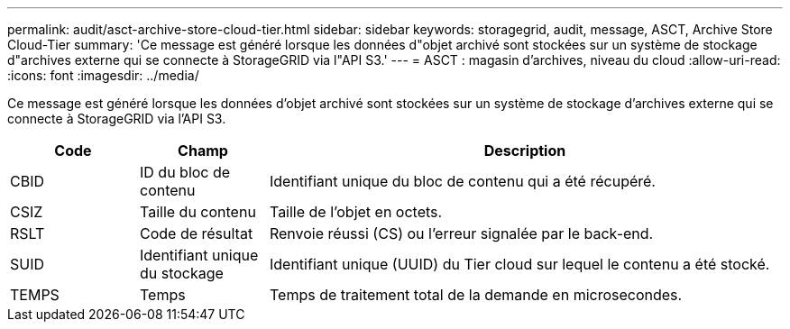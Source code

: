 ---
permalink: audit/asct-archive-store-cloud-tier.html 
sidebar: sidebar 
keywords: storagegrid, audit, message, ASCT, Archive Store Cloud-Tier 
summary: 'Ce message est généré lorsque les données d"objet archivé sont stockées sur un système de stockage d"archives externe qui se connecte à StorageGRID via l"API S3.' 
---
= ASCT : magasin d'archives, niveau du cloud
:allow-uri-read: 
:icons: font
:imagesdir: ../media/


[role="lead"]
Ce message est généré lorsque les données d'objet archivé sont stockées sur un système de stockage d'archives externe qui se connecte à StorageGRID via l'API S3.

[cols="1a,1a,4a"]
|===
| Code | Champ | Description 


 a| 
CBID
 a| 
ID du bloc de contenu
 a| 
Identifiant unique du bloc de contenu qui a été récupéré.



 a| 
CSIZ
 a| 
Taille du contenu
 a| 
Taille de l'objet en octets.



 a| 
RSLT
 a| 
Code de résultat
 a| 
Renvoie réussi (CS) ou l'erreur signalée par le back-end.



 a| 
SUID
 a| 
Identifiant unique du stockage
 a| 
Identifiant unique (UUID) du Tier cloud sur lequel le contenu a été stocké.



 a| 
TEMPS
 a| 
Temps
 a| 
Temps de traitement total de la demande en microsecondes.

|===
